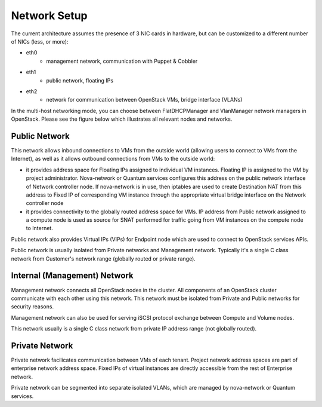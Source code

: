 
Network Setup
-------------

The current architecture assumes the presence of 3 NIC cards in hardware, but can be customized to a different number of NICs (less, or more):

* eth0
    * management network, communication with Puppet & Cobbler
* eth1
    * public network, floating IPs
* eth2
    * network for communication between OpenStack VMs, bridge interface (VLANs)

In the multi-host networking mode, you can choose between FlatDHCPManager and VlanManager network managers in OpenStack.  Please see the figure below which illustrates all relevant nodes and networks.


.. image:: https://docs.google.com/drawings/pub?id=11KtrvPxqK3ilkAfKPSVN5KzBjnSPIJw-jRDc9fiYhxw&w=810&h=1060

Public Network
^^^^^^^^^^^^^^

This network allows inbound connections to VMs from the outside world (allowing users to connect to VMs from the Internet), as well as it allows outbound connections from VMs to the outside world:

* it provides address space for Floating IPs assigned to individual VM instances. Floating IP is assigned to the VM by project administrator. Nova-network or Quantum services configures this address on the public network interface of Network controller node. If nova-network is in use, then iptables are used to create Destination NAT from this address to Fixed IP of corresponding VM instance through the appropriate virtual bridge interface on the Network controller node
* it provides connectivity to the globally routed address space for VMs. IP address from Public network assigned to a compute node is used as source for SNAT performed for traffic going from VM instances on the compute node to Internet.

Public network also provides Virtual IPs (VIPs) for Endpoint node which are used to connect to OpenStack services APIs.

Public network is usually isolated from Private networks and Management network. Typically it's a single C class network from Customer's network range (globally routed or private range).

Internal (Management) Network
^^^^^^^^^^^^^^^^^^^^^^^^^^^^^

Management network connects all OpenStack nodes in the cluster. All components of an OpenStack cluster communicate with each other using this network. This network must be isolated from Private and Public networks for security reasons.

Management network can also be used for serving iSCSI protocol exchange between Compute and Volume nodes.

This network usually is a single C class network from private IP address range (not globally routed).


Private Network
^^^^^^^^^^^^^^^

Private network facilicates communication between VMs of each tenant. Project network address spaces are part of enterprise network address space. Fixed IPs of virtual instances are directly accessible from the rest of Enterprise network. 

Private network can be segmented into separate isolated VLANs, which are managed by nova-network or Quantum services.
